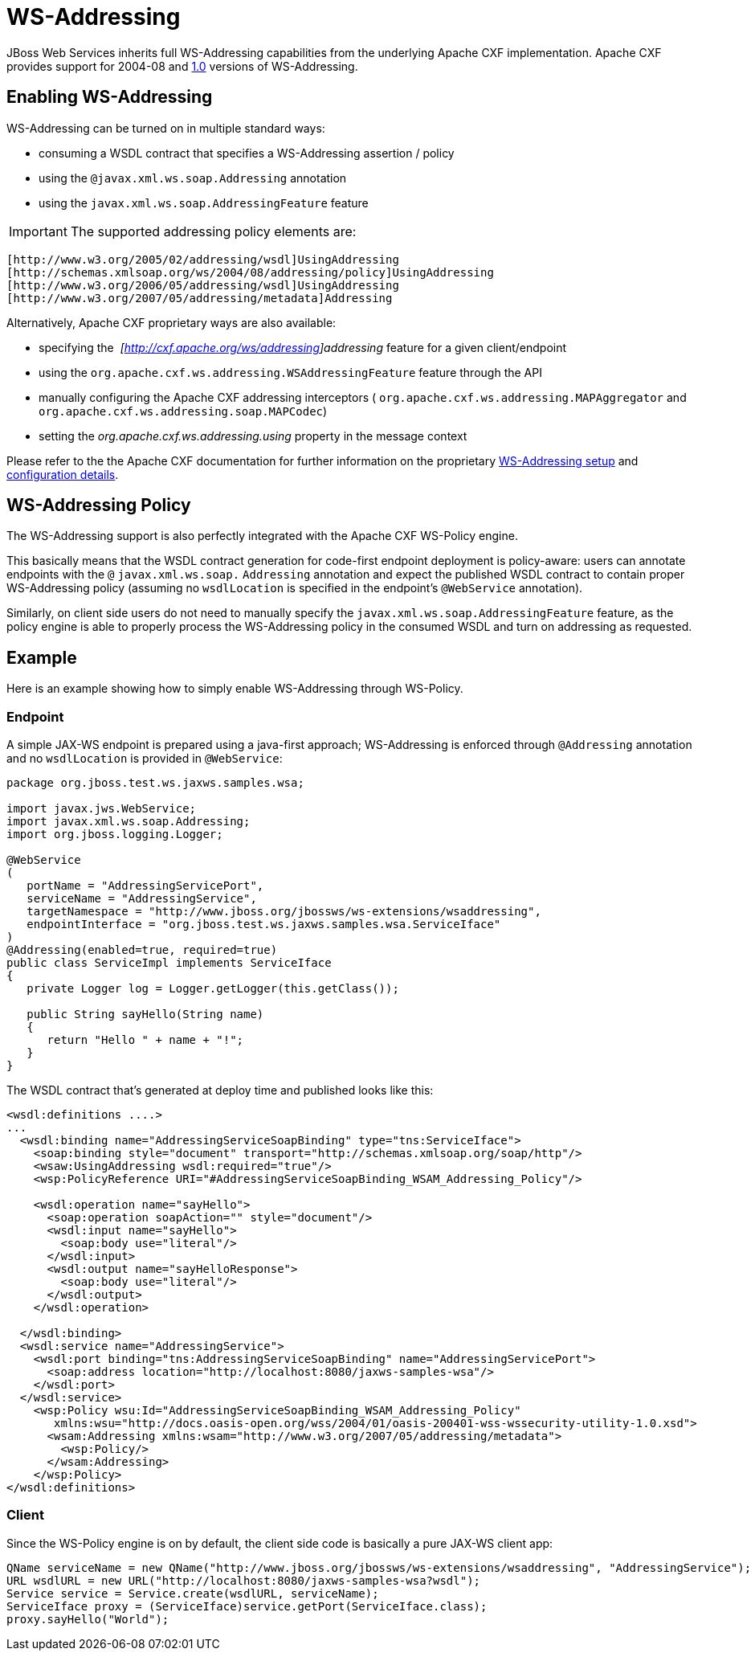 = WS-Addressing

JBoss Web Services inherits full WS-Addressing capabilities from the
underlying Apache CXF implementation. Apache CXF provides support for
2004-08 and http://www.w3.org/TR/ws-addr-core/[1.0] versions of
WS-Addressing.

[[enabling-ws-addressing]]
== Enabling WS-Addressing

WS-Addressing can be turned on in multiple standard ways:

* consuming a WSDL contract that specifies a WS-Addressing assertion /
policy
* using the `@javax.xml.ws.soap.Addressing` annotation
* using the `javax.xml.ws.soap.AddressingFeature` feature

[IMPORTANT]

The supported addressing policy elements are:

....
[http://www.w3.org/2005/02/addressing/wsdl]UsingAddressing
[http://schemas.xmlsoap.org/ws/2004/08/addressing/policy]UsingAddressing
[http://www.w3.org/2006/05/addressing/wsdl]UsingAddressing
[http://www.w3.org/2007/05/addressing/metadata]Addressing
....

Alternatively, Apache CXF proprietary ways are also available:

* specifying the ﻿ _[http://cxf.apache.org/ws/addressing]addressing_
feature for a given client/endpoint
* using the `org.apache.cxf.ws.addressing.WSAddressingFeature` feature
through the API
* manually configuring the Apache CXF addressing interceptors (
`org.apache.cxf.ws.addressing.MAPAggregator` and
`org.apache.cxf.ws.addressing.soap.MAPCodec`)
* setting the _org.apache.cxf.ws.addressing.using_ property in the
message context

Please refer to the the Apache CXF documentation for further information
on the proprietary
http://cxf.apache.org/docs/ws-addressing.html[WS-Addressing setup] and
http://cxf.apache.org/docs/wsaconfiguration.html[configuration details].

[[ws-addressing-policy]]
== WS-Addressing Policy

The WS-Addressing support is also perfectly integrated with the Apache
CXF WS-Policy engine.

This basically means that the WSDL contract generation for code-first
endpoint deployment is policy-aware: users can annotate endpoints with
the `@` `javax.xml.ws.soap.` `Addressing` annotation and expect the
published WSDL contract to contain proper WS-Addressing policy (assuming
no `wsdlLocation` is specified in the endpoint's `@WebService`
annotation).

Similarly, on client side users do not need to manually specify the
`javax.xml.ws.soap.AddressingFeature` feature, as the policy engine is
able to properly process the WS-Addressing policy in the consumed WSDL
and turn on addressing as requested.

[[example]]
== Example

Here is an example showing how to simply enable WS-Addressing through
WS-Policy.

[[endpoint]]
=== Endpoint

A simple JAX-WS endpoint is prepared using a java-first approach;
WS-Addressing is enforced through `@Addressing` annotation and no
`wsdlLocation` is provided in `@WebService`:

[source, java]
----
package org.jboss.test.ws.jaxws.samples.wsa;
 
import javax.jws.WebService;
import javax.xml.ws.soap.Addressing;
import org.jboss.logging.Logger;
 
@WebService
(
   portName = "AddressingServicePort",
   serviceName = "AddressingService",
   targetNamespace = "http://www.jboss.org/jbossws/ws-extensions/wsaddressing",
   endpointInterface = "org.jboss.test.ws.jaxws.samples.wsa.ServiceIface"
)
@Addressing(enabled=true, required=true)
public class ServiceImpl implements ServiceIface
{
   private Logger log = Logger.getLogger(this.getClass());
 
   public String sayHello(String name)
   {
      return "Hello " + name + "!";
   }
}
----

The WSDL contract that's generated at deploy time and published looks
like this:

[source, xml]
----
<wsdl:definitions ....>
...
  <wsdl:binding name="AddressingServiceSoapBinding" type="tns:ServiceIface">
    <soap:binding style="document" transport="http://schemas.xmlsoap.org/soap/http"/>
    <wsaw:UsingAddressing wsdl:required="true"/>
    <wsp:PolicyReference URI="#AddressingServiceSoapBinding_WSAM_Addressing_Policy"/>
 
    <wsdl:operation name="sayHello">
      <soap:operation soapAction="" style="document"/>
      <wsdl:input name="sayHello">
        <soap:body use="literal"/>
      </wsdl:input>
      <wsdl:output name="sayHelloResponse">
        <soap:body use="literal"/>
      </wsdl:output>
    </wsdl:operation>
 
  </wsdl:binding>
  <wsdl:service name="AddressingService">
    <wsdl:port binding="tns:AddressingServiceSoapBinding" name="AddressingServicePort">
      <soap:address location="http://localhost:8080/jaxws-samples-wsa"/>
    </wsdl:port>
  </wsdl:service>
    <wsp:Policy wsu:Id="AddressingServiceSoapBinding_WSAM_Addressing_Policy"
       xmlns:wsu="http://docs.oasis-open.org/wss/2004/01/oasis-200401-wss-wssecurity-utility-1.0.xsd">
      <wsam:Addressing xmlns:wsam="http://www.w3.org/2007/05/addressing/metadata">
        <wsp:Policy/>
      </wsam:Addressing>
    </wsp:Policy>
</wsdl:definitions>
----

[[client]]
=== Client

Since the WS-Policy engine is on by default, the client side code is
basically a pure JAX-WS client app:

[source, java]
----
QName serviceName = new QName("http://www.jboss.org/jbossws/ws-extensions/wsaddressing", "AddressingService");
URL wsdlURL = new URL("http://localhost:8080/jaxws-samples-wsa?wsdl");
Service service = Service.create(wsdlURL, serviceName);
ServiceIface proxy = (ServiceIface)service.getPort(ServiceIface.class);
proxy.sayHello("World");
----
